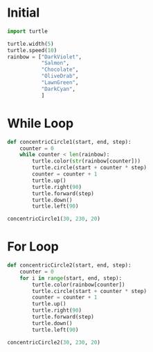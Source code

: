 #+PROPERTY: header-args:python :session

* Initial
#+BEGIN_SRC python
import turtle

turtle.width(5)
turtle.speed(10)
rainbow = ["DarkViolet",
           "Salmon",
           "Chocolate",
           "OliveDrab",
           "LawnGreen",
           "DarkCyan",
           ]
#+End_SRC

#+RESULTS:
: None

* While Loop
#+BEGIN_SRC python  
def concentricCircle1(start, end, step):
    counter = 0
    while counter < len(rainbow):
        turtle.color(str(rainbow[counter]))
        turtle.circle(start + counter * step)
        counter = counter + 1
        turtle.up()
        turtle.right(90)
        turtle.forward(step)
        turtle.down()
        turtle.left(90)
#+END_SRC
#+RESULTS:
: None


#+BEGIN_SRC python  
concentricCircle1(30, 230, 20)
#+END_SRC
#+RESULTS:
: None

* For Loop
#+BEGIN_SRC python  
def concentricCircle2(start, end, step):
    counter = 0
    for i in range(start, end, step):
        turtle.color(rainbow[counter])
        turtle.circle(start + counter * step)
        counter = counter + 1
        turtle.up()
        turtle.right(90)
        turtle.forward(step)
        turtle.down()
        turtle.left(90)
#+END_SRC

#+RESULTS:
: None

#+BEGIN_SRC python  
concentricCircle2(30, 230, 20)
#+END_SRC

#+RESULTS:
: None

